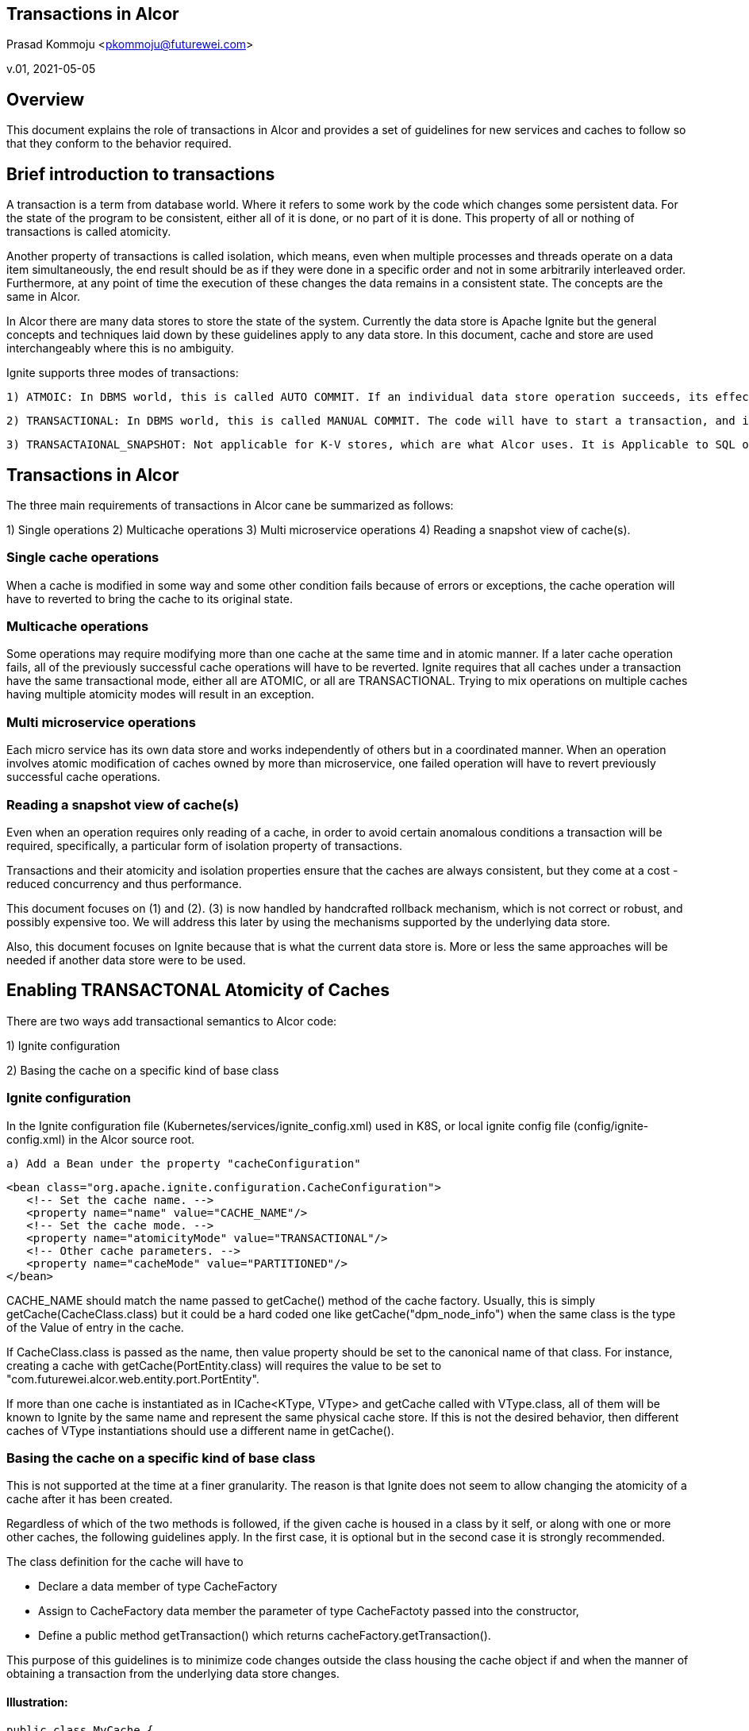 == Transactions in Alcor
Prasad Kommoju <pkommoju@futurewei.com>

v.01, 2021-05-05

:toc: right

== Overview

This document explains the role of transactions in Alcor and provides a set of guidelines for new services and caches to follow so that they conform to the behavior required.


== Brief introduction to transactions

A transaction is a term from database world. Where it refers to some work by the code which changes some persistent data. For the state of the program to be consistent, either all of it is done, or no part of it is done. This property of all or nothing of transactions is called atomicity.

Another property of transactions is called isolation, which means, even when multiple processes and threads operate on a data item simultaneously, the end result should be as if they were done in a specific order and not in some arbitrarily interleaved order. Furthermore, at any point of time the execution of these changes the data remains in a consistent state. The concepts are the same in Alcor.

In Alcor there are many data stores to store the state of the system. Currently the data store is Apache Ignite but the general concepts and techniques laid down by these guidelines apply to any data store. In this document, cache and store are used interchangeably where this is no ambiguity.

Ignite supports three modes of transactions:

    1) ATMOIC: In DBMS world, this is called AUTO COMMIT. If an individual data store operation succeeds, its effects are made permanent immediately. There is no way to ask the system to undo the changes. If it fails, the attempted changes are thrown away. Code itself will have to handle undoing the changes if some other condition warrants it.

    2) TRANSACTIONAL: In DBMS world, this is called MANUAL COMMIT. The code will have to start a transaction, and if everything is good, it will have to issue a COMMIT to make the changes permanent. If for any reason, the changes already made need to be undone, then the code issues a ROLLBACK. If the code does not start a transaction, or explicitly ask for a COMMIT, all changes will be thrown away.

    3) TRANSACTAIONAL_SNAPSHOT: Not applicable for K-V stores, which are what Alcor uses. It is Applicable to SQL objects only.

== Transactions in Alcor

The three main requirements of transactions in Alcor cane be summarized as follows:

1) Single operations
2) Multicache operations
3) Multi microservice operations
4) Reading a snapshot view of cache(s).

=== Single cache operations
When a cache is modified in some way and some other condition fails because of errors or exceptions, the cache operation will have to reverted to bring the cache to its original state.

=== Multicache operations
Some operations may require modifying more than one cache at the same time and in atomic manner. If a later cache operation fails, all of the previously successful cache operations will have to be reverted. Ignite requires that all caches under a transaction have the same transactional mode, either all are ATOMIC, or all are TRANSACTIONAL. Trying to mix operations on multiple caches having multiple atomicity modes will result in an exception.

=== Multi microservice operations 
Each micro service has its own data store and works independently of others but in a coordinated manner. When an operation involves atomic modification of caches owned by more than microservice, one failed operation will have to revert previously successful cache operations.

=== Reading a snapshot view of cache(s)
Even when an operation requires only reading of a cache, in order to avoid certain anomalous conditions a transaction will be required, specifically, a particular form of isolation property of transactions.

Transactions and their atomicity and isolation properties ensure that the caches are always consistent, but they come at a cost - reduced concurrency and thus performance.


This document focuses on (1) and (2). (3) is now handled by handcrafted rollback mechanism, which is not correct or robust, and possibly expensive too. We will address this later by using the mechanisms supported by the underlying data store.

Also, this document focuses on Ignite because that is what the current data store is. More or less the same approaches will be needed if another data store were to be used.

== Enabling TRANSACTONAL Atomicity of Caches

There are two ways add transactional semantics to Alcor code:

1) Ignite configuration

2) Basing the cache on a specific kind of base class


=== Ignite configuration
In the Ignite configuration file (Kubernetes/services/ignite_config.xml) used in K8S, or local ignite config file (config/ignite-config.xml) in the Alcor source root.

    a) Add a Bean under the property "cacheConfiguration"

             <bean class="org.apache.ignite.configuration.CacheConfiguration">
                <!-- Set the cache name. -->
                <property name="name" value="CACHE_NAME"/>
                <!-- Set the cache mode. -->
                <property name="atomicityMode" value="TRANSACTIONAL"/>
                <!-- Other cache parameters. -->
                <property name="cacheMode" value="PARTITIONED"/>
             </bean>

CACHE_NAME should match the name passed to getCache() method of the cache factory. Usually, this is simply getCache(CacheClass.class) but it could be a hard coded one like getCache("dpm_node_info") when the same class is the type of the Value of entry in the cache.

If CacheClass.class is passed as the name, then value property should be set to the canonical name of that class. For instance, creating a cache with getCache(PortEntity.class) will requires the value to be set to "com.futurewei.alcor.web.entity.port.PortEntity".

If more than one cache is instantiated as in ICache<KType, VType> and getCache called with VType.class, all of them will be known to Ignite by the same name and represent the same physical cache store. If this is not the desired behavior, then different caches of VType instantiations should use a different name in getCache(). 

=== Basing the cache on a specific kind of base class
This is not supported at the time at a finer granularity. The reason is that Ignite does not seem to allow changing the atomicity of a cache after it has been created.

Regardless of which of the two methods is followed, if the given cache is housed in a class by it self, or along with one or more other caches, the following guidelines apply. In the first case, it is optional but in the second case it is strongly recommended.

The class definition for the cache will have to

* Declare a data member of type CacheFactory
* Assign to CacheFactory data member the parameter of type CacheFactoty passed into the constructor,
* Define a public method getTransaction() which returns cacheFactory.getTransaction().

This purpose of this guidelines is to minimize code changes outside the class housing the cache object if and when the manner of obtaining a transaction from the underlying data store changes.

==== Illustration:
----
public class MyCache {
	private ICache<Ktype, Vtype>	myCache;
	private CacheFactory	 	cacheFactory;

	@Autowired
       public MyCache(CacheFactory cacheFactory) {
		this.cacheFactory = cacheFactory;
		this.myCache = cacheFactory.getCache(Vtype.class);
        }
        
        ...

        public Transaction getTransaction() {
        	return cacheFactory.getTransaction();
        }
        
        ...
}
----

== Working under TRANSACATIONAL atomicity

Alcor code which interfaces to Ignite caches is structured in such a way that all caches opened or created by a specific "connection" to Ignite all share a common "Ignite client". All these caches have a getTransaction() method which ultimately resolves to the same transaction object.


Single cache operations should adhere to the following pattern:

----
    ...
    try {
        Transaction txn = myCache.getTransaction().start();
        myCache.put(...);
        myCache.remove(...);
        ...
        txn.commit();
    }
    catch (...) {
        // log a message and anything else required.
        // No need to "Undo" the effects of put(), and remove()
    }
    ...
----

Multi cache operations should adhere to the following pattern:

----
    ...
    try {
        Transaction txn = firstCache.getTransaction().start();
        firstCache.put(...);
        secondCache.remove(...);
        ...
        txn.commit();
    }
    catch (...) {
        // log a message and anything else required.
        // No need to "Undo" the effects of put(), and remove()
    }
    ...
----

    That is, start a transaction on any one of the caches whose changes should be applied in all or nothing manner, do the operations on all of them and commit when conditions are appropriate. If a throw happens, there is no need to "undo" the cache changes. If some other error is detetected, inside the try block, it might be easier to log it and throw an exception so that the data store automatically rollback changes applied by earlier code.
